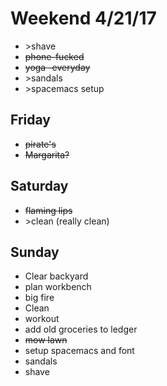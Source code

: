 * Weekend 4/21/17
+ >shave
+ +phone-fucked+
+ +yoga -everyday+
+ >sandals
+ >spacemacs setup
** Friday
+ +pirate's+ 
+ +Margarita?+
** Saturday
+ +flaming lips+
+ >clean (really clean)
** Sunday
+ Clear backyard
+ plan workbench
+ big fire
+ Clean
+ workout
+ add old groceries to ledger
+ +mow lawn+ 
+ setup spacemacs and font
+ sandals
+ shave



